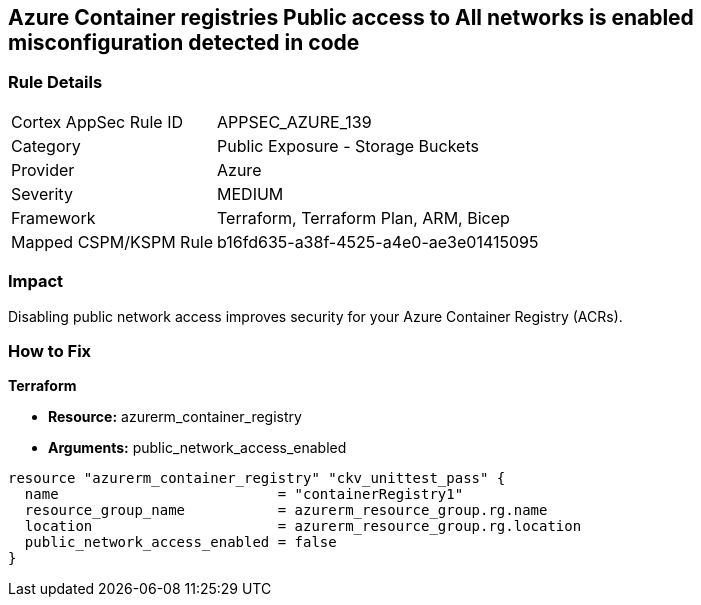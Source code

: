 == Azure Container registries Public access to All networks is enabled misconfiguration detected in code
// Azure Container Registry public access to All networks enabled


=== Rule Details

[cols="1,2"]
|===
|Cortex AppSec Rule ID |APPSEC_AZURE_139
|Category |Public Exposure - Storage Buckets
|Provider |Azure
|Severity |MEDIUM
|Framework |Terraform, Terraform Plan, ARM, Bicep
|Mapped CSPM/KSPM Rule |b16fd635-a38f-4525-a4e0-ae3e01415095
|===
 



=== Impact
Disabling public network access improves security for your Azure Container Registry (ACRs).

=== How to Fix


*Terraform* 


* *Resource:* azurerm_container_registry
* *Arguments:* public_network_access_enabled


[source,go]
----
resource "azurerm_container_registry" "ckv_unittest_pass" {
  name                          = "containerRegistry1"
  resource_group_name           = azurerm_resource_group.rg.name
  location                      = azurerm_resource_group.rg.location
  public_network_access_enabled = false
}
----

